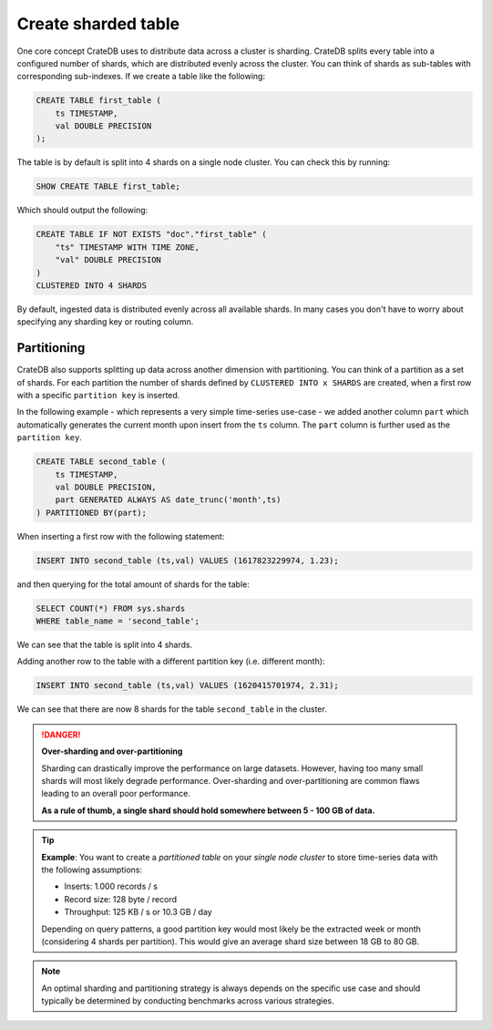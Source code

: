 .. _create-sharded-table:

====================
Create sharded table
====================

One core concept CrateDB uses to distribute data across a cluster is sharding. 
CrateDB splits every table into a configured number of shards, which are 
distributed evenly across the cluster. You can think of shards as sub-tables 
with corresponding sub-indexes. If we create a table like the following:

.. code-block:: psql

    CREATE TABLE first_table (
        ts TIMESTAMP,
        val DOUBLE PRECISION
    );

The table is by default is split into 4 shards on a single node cluster. You 
can check this by running:

.. code-block:: psql

    SHOW CREATE TABLE first_table;

Which should output the following:

.. code-block:: psql

    CREATE TABLE IF NOT EXISTS "doc"."first_table" (
        "ts" TIMESTAMP WITH TIME ZONE,
        "val" DOUBLE PRECISION
    )
    CLUSTERED INTO 4 SHARDS

By default, ingested data is distributed evenly across all available shards. In 
many cases you don't have to worry about specifying any sharding key or routing 
column. 



Partitioning
============

CrateDB also supports splitting up data across another dimension with 
partitioning. You can think of a partition as a set of shards. For each 
partition the number of shards defined by ``CLUSTERED INTO x SHARDS`` are 
created, when a first row with a specific ``partition key`` is inserted.

In the following example - which represents a very simple time-series use-case 
- we added another column ``part`` which automatically generates the current 
month upon insert from the ``ts`` column. The ``part`` column is further used 
as the ``partition key``.

.. code-block:: psql

    CREATE TABLE second_table (
        ts TIMESTAMP,
        val DOUBLE PRECISION,
        part GENERATED ALWAYS AS date_trunc('month',ts)
    ) PARTITIONED BY(part);

When inserting a first row with the following statement:

.. code-block:: psql

    INSERT INTO second_table (ts,val) VALUES (1617823229974, 1.23);

and then querying for the total amount of shards for the table:

.. code-block:: psql

    SELECT COUNT(*) FROM sys.shards
    WHERE table_name = 'second_table';

We can see that the table is split into 4 shards.

Adding another row to the table with a different partition key (i.e. different 
month):

.. code-block:: psql

    INSERT INTO second_table (ts,val) VALUES (1620415701974, 2.31);

We can see that there are now 8 shards for the table ``second_table`` in the 
cluster.


.. danger::

    **Over-sharding and over-partitioning**

    Sharding can drastically improve the performance on large datasets. 
    However, having too many small shards will most likely degrade performance. 
    Over-sharding and over-partitioning are common flaws leading to an overall 
    poor performance.

    **As a rule of thumb, a single shard should hold somewhere between 5 - 100 
    GB of data.**



.. tip::

    **Example**: You want to create a *partitioned table* on your *single node 
    cluster* to store time-series data with the following assumptions:

    - Inserts: 1.000 records / s
    - Record size: 128 byte / record
    - Throughput: 125 KB / s or 10.3 GB / day

    Depending on query patterns, a good partition key would most likely be the 
    extracted week or month (considering 4 shards per partition). This would 
    give an average shard size between 18 GB to 80 GB.

.. note::

    An optimal sharding and partitioning strategy is always depends on the 
    specific use case and should typically be determined by conducting 
    benchmarks across various strategies.
